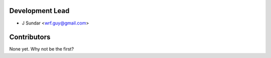 Development Lead
----------------

* J Sundar <wrf.guy@gmail.com>

Contributors
------------

None yet. Why not be the first?
